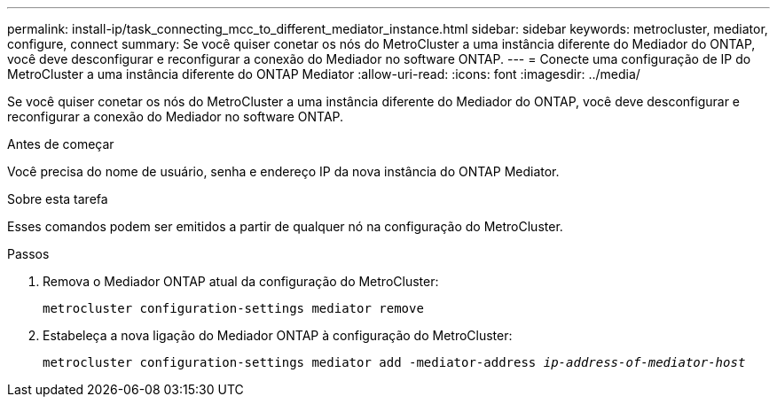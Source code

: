 ---
permalink: install-ip/task_connecting_mcc_to_different_mediator_instance.html 
sidebar: sidebar 
keywords: metrocluster, mediator, configure, connect 
summary: Se você quiser conetar os nós do MetroCluster a uma instância diferente do Mediador do ONTAP, você deve desconfigurar e reconfigurar a conexão do Mediador no software ONTAP. 
---
= Conecte uma configuração de IP do MetroCluster a uma instância diferente do ONTAP Mediator
:allow-uri-read: 
:icons: font
:imagesdir: ../media/


[role="lead"]
Se você quiser conetar os nós do MetroCluster a uma instância diferente do Mediador do ONTAP, você deve desconfigurar e reconfigurar a conexão do Mediador no software ONTAP.

.Antes de começar
Você precisa do nome de usuário, senha e endereço IP da nova instância do ONTAP Mediator.

.Sobre esta tarefa
Esses comandos podem ser emitidos a partir de qualquer nó na configuração do MetroCluster.

.Passos
. Remova o Mediador ONTAP atual da configuração do MetroCluster:
+
`metrocluster configuration-settings mediator remove`

. Estabeleça a nova ligação do Mediador ONTAP à configuração do MetroCluster:
+
`metrocluster configuration-settings mediator add -mediator-address _ip-address-of-mediator-host_`


